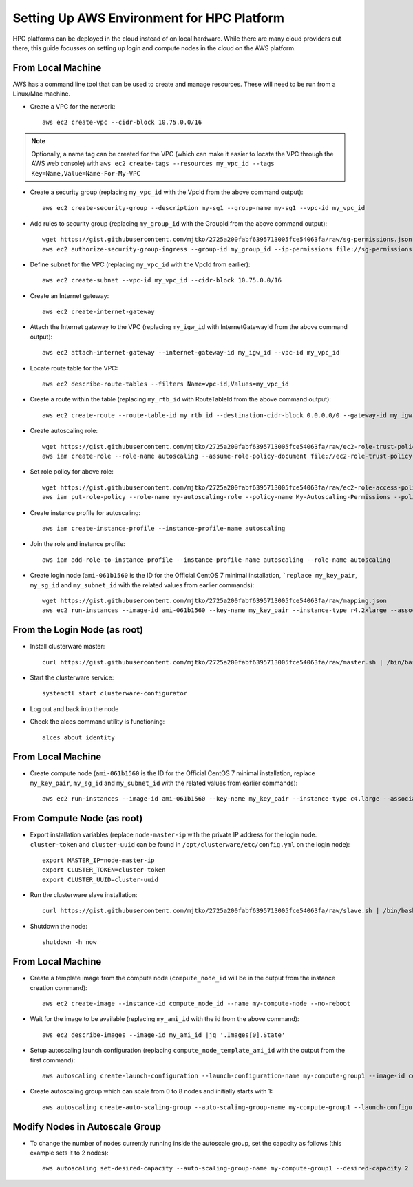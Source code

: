 .. _deployment-aws:

Setting Up AWS Environment for HPC Platform
===========================================

HPC platforms can be deployed in the cloud instead of on local hardware. While there are many cloud providers out there, this guide focusses on setting up login and compute nodes in the cloud on the AWS platform.

From Local Machine
------------------

AWS has a command line tool that can be used to create and manage resources. These will need to be run from a Linux/Mac machine.

- Create a VPC for the network::

    aws ec2 create-vpc --cidr-block 10.75.0.0/16

.. note:: Optionally, a name tag can be created for the VPC (which can make it easier to locate the VPC through the AWS web console) with ``aws ec2 create-tags --resources my_vpc_id --tags Key=Name,Value=Name-For-My-VPC``

- Create a security group (replacing ``my_vpc_id`` with the VpcId from the above command output)::

    aws ec2 create-security-group --description my-sg1 --group-name my-sg1 --vpc-id my_vpc_id

- Add rules to security group (replacing ``my_group_id`` with the GroupId from the above command output)::

    wget https://gist.githubusercontent.com/mjtko/2725a200fabf6395713005fce54063fa/raw/sg-permissions.json
    aws ec2 authorize-security-group-ingress --group-id my_group_id --ip-permissions file://sg-permissions.json

- Define subnet for the VPC (replacing ``my_vpc_id`` with the VpcId from earlier)::

    aws ec2 create-subnet --vpc-id my_vpc_id --cidr-block 10.75.0.0/16

- Create an Internet gateway::

    aws ec2 create-internet-gateway

- Attach the Internet gateway to the VPC (replacing ``my_igw_id`` with InternetGatewayId from the above command output)::

    aws ec2 attach-internet-gateway --internet-gateway-id my_igw_id --vpc-id my_vpc_id

- Locate route table for the VPC::

    aws ec2 describe-route-tables --filters Name=vpc-id,Values=my_vpc_id

- Create a route within the table (replacing ``my_rtb_id`` with RouteTableId from the above command output)::

    aws ec2 create-route --route-table-id my_rtb_id --destination-cidr-block 0.0.0.0/0 --gateway-id my_igw_id

- Create autoscaling role::

    wget https://gist.githubusercontent.com/mjtko/2725a200fabf6395713005fce54063fa/raw/ec2-role-trust-policy.json
    aws iam create-role --role-name autoscaling --assume-role-policy-document file://ec2-role-trust-policy.json

- Set role policy for above role::

    wget https://gist.githubusercontent.com/mjtko/2725a200fabf6395713005fce54063fa/raw/ec2-role-access-policy.json
    aws iam put-role-policy --role-name my-autoscaling-role --policy-name My-Autoscaling-Permissions --policy-document file://ec2-role-access-policy.json

- Create instance profile for autoscaling::

    aws iam create-instance-profile --instance-profile-name autoscaling

- Join the role and instance profile::

    aws iam add-role-to-instance-profile --instance-profile-name autoscaling --role-name autoscaling

- Create login node (``ami-061b1560`` is the ID for the Official CentOS 7 minimal installation, ```replace my_key_pair``, ``my_sg_id`` and ``my_subnet_id`` with the related values from earlier commands)::

    wget https://gist.githubusercontent.com/mjtko/2725a200fabf6395713005fce54063fa/raw/mapping.json
    aws ec2 run-instances --image-id ami-061b1560 --key-name my_key_pair --instance-type r4.2xlarge --associate-public-ip-address --security-group-ids my_sg_id --block-device-mappings file://mapping.json --subnet-id my_subnet_id --iam-instance-profile Name=my-autoscaling-profile

From the Login Node (as root)
-----------------------------

- Install clusterware master::

    curl https://gist.githubusercontent.com/mjtko/2725a200fabf6395713005fce54063fa/raw/master.sh | /bin/bash -x

- Start the clusterware service::

    systemctl start clusterware-configurator

- Log out and back into the node

- Check the alces command utility is functioning::

    alces about identity

From Local Machine
------------------

- Create compute node (``ami-061b1560`` is the ID for the Official CentOS 7 minimal installation, replace ``my_key_pair``, ``my_sg_id`` and ``my_subnet_id`` with the related values from earlier commands)::

    aws ec2 run-instances --image-id ami-061b1560 --key-name my_key_pair --instance-type c4.large --associate-public-ip-address --security-group-ids my_sg_id --block-device-mappings file://mapping.json --subnet-id my_subnet_id

From Compute Node (as root)
---------------------------

- Export installation variables (replace ``node-master-ip`` with the private IP address for the login node. ``cluster-token`` and ``cluster-uuid`` can be found in ``/opt/clusterware/etc/config.yml`` on the login node)::

    export MASTER_IP=node-master-ip
    export CLUSTER_TOKEN=cluster-token
    export CLUSTER_UUID=cluster-uuid

- Run the clusterware slave installation::

    curl https://gist.githubusercontent.com/mjtko/2725a200fabf6395713005fce54063fa/raw/slave.sh | /bin/bash -x

- Shutdown the node::

    shutdown -h now

From Local Machine
------------------

- Create a template image from the compute node (``compute_node_id`` will be in the output from the instance creation command)::

    aws ec2 create-image --instance-id compute_node_id --name my-compute-node --no-reboot

- Wait for the image to be available (replacing ``my_ami_id`` with the id from the above command)::

    aws ec2 describe-images --image-id my_ami_id |jq '.Images[0].State'

- Setup autoscaling launch configuration (replacing ``compute_node_template_ami_id`` with the output from the first command)::

    aws autoscaling create-launch-configuration --launch-configuration-name my-compute-group1 --image-id compute_node_template_ami_id --key-name my_key_pair --security-groups my_sg_id --associate-public-ip-address --iam-instance-profile my-autoscaling-profile --instance-type c4.large --spot-price 0.113

- Create autoscaling group which can scale from 0 to 8 nodes and initially starts with 1::

    aws autoscaling create-auto-scaling-group --auto-scaling-group-name my-compute-group1 --launch-configuration-name my-compute-group1 --vpc-zone-identifier my_subnet_id --min-size 0 --max-size 8 --desired-capacity 1

Modify Nodes in Autoscale Group
-------------------------------

- To change the number of nodes currently running inside the autoscale group, set the capacity as follows (this example sets it to 2 nodes)::

    aws autoscaling set-desired-capacity --auto-scaling-group-name my-compute-group1 --desired-capacity 2
